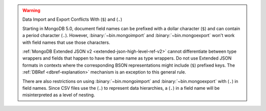 .. warning:: Data Import and Export Conflicts With (``$``) and (``.``)

   Starting in MongoDB 5.0, document field names can be prefixed with a
   dollar character (``$``) and can contain a period character (``.``).
   However, :binary:`~bin.mongoimport` and :binary:`~bin.mongoexport`
   won't work with field names that use those characters.

   :ref:`MongoDB Extended JSON v2 <extended-json-high-level-ref-v2>`
   cannot differentiate between type wrappers and fields that happen to
   have the same name as type wrappers. Do not use Extended JSON
   formats in contexts where the corresponding BSON representations
   might include (``$``) prefixed keys. The
   :ref:`DBRef <dbref-explanation>` mechanism is an exception to this
   general rule. 

   There are also restrictions on using :binary:`~bin.mongoimport` and
   :binary:`~bin.mongoexport` with (``.``) in field names. Since CSV
   files use the (``.``) to represent data hierarchies, a (``.``) in a
   field name will be misinterpreted as a level of nesting.

